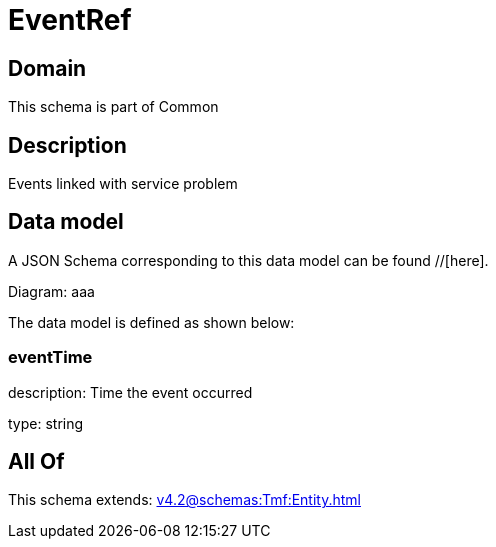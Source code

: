 = EventRef

[#domain]
== Domain

This schema is part of Common

[#description]
== Description
Events linked with service problem


[#data_model]
== Data model

A JSON Schema corresponding to this data model can be found //[here].

Diagram:
aaa

The data model is defined as shown below:


=== eventTime
description: Time the event occurred

type: string


[#all_of]
== All Of

This schema extends: xref:v4.2@schemas:Tmf:Entity.adoc[]
